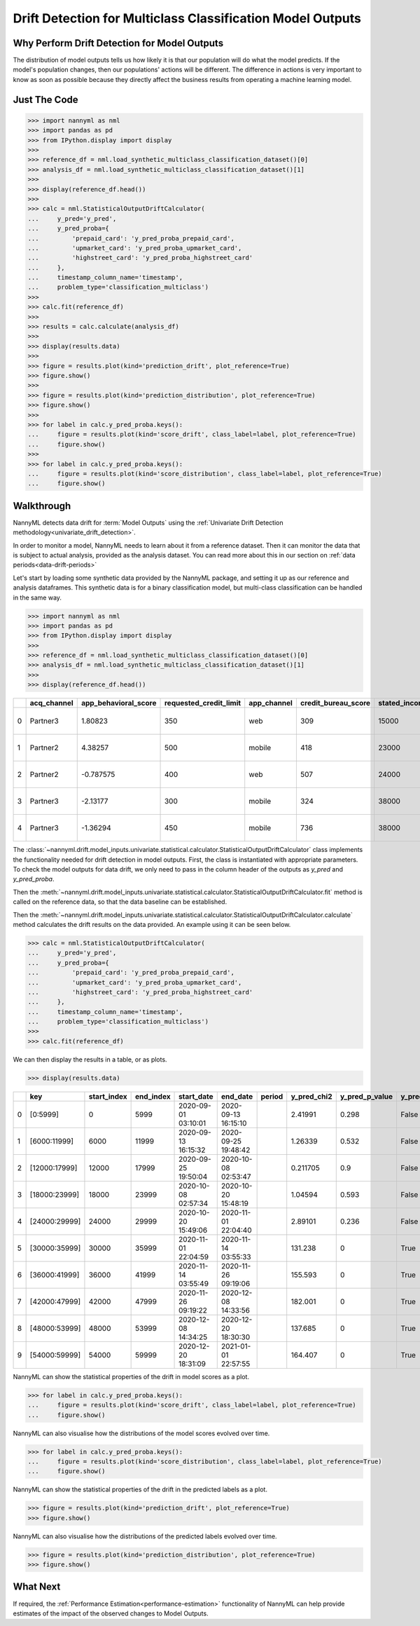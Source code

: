 .. _drift_detection_for_multiclass_classification_model_outputs:

============================================================
Drift Detection for Multiclass Classification  Model Outputs
============================================================

Why Perform Drift Detection for Model Outputs
---------------------------------------------

The distribution of model outputs tells us how likely it is that our population
will do what the model predicts. If the model's
population changes, then our populations' actions will be different.
The difference in actions is very important to know as soon as possible because
they directly affect the business results from operating a machine learning model.


Just The Code
------------------------------------

.. code-block:: python

    >>> import nannyml as nml
    >>> import pandas as pd
    >>> from IPython.display import display
    >>>
    >>> reference_df = nml.load_synthetic_multiclass_classification_dataset()[0]
    >>> analysis_df = nml.load_synthetic_multiclass_classification_dataset()[1]
    >>>
    >>> display(reference_df.head())
    >>>
    >>> calc = nml.StatisticalOutputDriftCalculator(
    ...     y_pred='y_pred',
    ...     y_pred_proba={
    ...         'prepaid_card': 'y_pred_proba_prepaid_card',
    ...         'upmarket_card': 'y_pred_proba_upmarket_card',
    ...         'highstreet_card': 'y_pred_proba_highstreet_card'
    ...     },
    ...     timestamp_column_name='timestamp',
    ...     problem_type='classification_multiclass')
    >>>
    >>> calc.fit(reference_df)
    >>>
    >>> results = calc.calculate(analysis_df)
    >>>
    >>> display(results.data)
    >>>
    >>> figure = results.plot(kind='prediction_drift', plot_reference=True)
    >>> figure.show()
    >>>
    >>> figure = results.plot(kind='prediction_distribution', plot_reference=True)
    >>> figure.show()
    >>>
    >>> for label in calc.y_pred_proba.keys():
    ...     figure = results.plot(kind='score_drift', class_label=label, plot_reference=True)
    ...     figure.show()
    >>>
    >>> for label in calc.y_pred_proba.keys():
    ...     figure = results.plot(kind='score_distribution', class_label=label, plot_reference=True)
    ...     figure.show()

Walkthrough
------------------------------------------------

NannyML detects data drift for :term:`Model Outputs` using the
:ref:`Univariate Drift Detection methodology<univariate_drift_detection>`.

In order to monitor a model, NannyML needs to learn about it from a reference dataset. Then it can monitor the data that is subject to actual analysis, provided as the analysis dataset.
You can read more about this in our section on :ref:`data periods<data-drift-periods>`

Let's start by loading some synthetic data provided by the NannyML package, and setting it up as our reference and analysis dataframes. This synthetic data is for a binary classification model, but multi-class classification can be handled in the same way.

.. code-block:: python

    >>> import nannyml as nml
    >>> import pandas as pd
    >>> from IPython.display import display
    >>>
    >>> reference_df = nml.load_synthetic_multiclass_classification_dataset()[0]
    >>> analysis_df = nml.load_synthetic_multiclass_classification_dataset()[1]
    >>>
    >>> display(reference_df.head())

+----+---------------+------------------------+--------------------------+---------------+-----------------------+-----------------+---------------+-----------+--------------+---------------------+-----------------------------+--------------------------------+------------------------------+-----------------+---------------+
|    | acq_channel   |   app_behavioral_score |   requested_credit_limit | app_channel   |   credit_bureau_score |   stated_income | is_customer   | period    |   identifier | timestamp           |   y_pred_proba_prepaid_card |   y_pred_proba_highstreet_card |   y_pred_proba_upmarket_card | y_pred          | y_true        |
+====+===============+========================+==========================+===============+=======================+=================+===============+===========+==============+=====================+=============================+================================+==============================+=================+===============+
|  0 | Partner3      |               1.80823  |                      350 | web           |                   309 |           15000 | True          | reference |        60000 | 2020-05-02 02:01:30 |                        0.97 |                           0.03 |                         0    | prepaid_card    | prepaid_card  |
+----+---------------+------------------------+--------------------------+---------------+-----------------------+-----------------+---------------+-----------+--------------+---------------------+-----------------------------+--------------------------------+------------------------------+-----------------+---------------+
|  1 | Partner2      |               4.38257  |                      500 | mobile        |                   418 |           23000 | True          | reference |        60001 | 2020-05-02 02:03:33 |                        0.87 |                           0.13 |                         0    | prepaid_card    | prepaid_card  |
+----+---------------+------------------------+--------------------------+---------------+-----------------------+-----------------+---------------+-----------+--------------+---------------------+-----------------------------+--------------------------------+------------------------------+-----------------+---------------+
|  2 | Partner2      |              -0.787575 |                      400 | web           |                   507 |           24000 | False         | reference |        60002 | 2020-05-02 02:04:49 |                        0.47 |                           0.35 |                         0.18 | prepaid_card    | upmarket_card |
+----+---------------+------------------------+--------------------------+---------------+-----------------------+-----------------+---------------+-----------+--------------+---------------------+-----------------------------+--------------------------------+------------------------------+-----------------+---------------+
|  3 | Partner3      |              -2.13177  |                      300 | mobile        |                   324 |           38000 | False         | reference |        60003 | 2020-05-02 02:07:59 |                        0.26 |                           0.5  |                         0.24 | highstreet_card | upmarket_card |
+----+---------------+------------------------+--------------------------+---------------+-----------------------+-----------------+---------------+-----------+--------------+---------------------+-----------------------------+--------------------------------+------------------------------+-----------------+---------------+
|  4 | Partner3      |              -1.36294  |                      450 | mobile        |                   736 |           38000 | True          | reference |        60004 | 2020-05-02 02:20:19 |                        0.03 |                           0.04 |                         0.93 | upmarket_card   | upmarket_card |
+----+---------------+------------------------+--------------------------+---------------+-----------------------+-----------------+---------------+-----------+--------------+---------------------+-----------------------------+--------------------------------+------------------------------+-----------------+---------------+

The :class:`~nannyml.drift.model_inputs.univariate.statistical.calculator.StatisticalOutputDriftCalculator`
class implements the functionality needed for drift detection in model outputs. First, the class is instantiated with appropriate parameters.
To check the model outputs for data drift, we only need to pass in the column header of the outputs as `y_pred` and `y_pred_proba`.

Then the :meth:`~nannyml.drift.model_inputs.univariate.statistical.calculator.StatisticalOutputDriftCalculator.fit` method
is called on the reference data, so that the data baseline can be established.

Then the :meth:`~nannyml.drift.model_inputs.univariate.statistical.calculator.StatisticalOutputDriftCalculator.calculate` method
calculates the drift results on the data provided. An example using it can be seen below.

.. code-block:: python

    >>> calc = nml.StatisticalOutputDriftCalculator(
    ...     y_pred='y_pred',
    ...     y_pred_proba={
    ...         'prepaid_card': 'y_pred_proba_prepaid_card',
    ...         'upmarket_card': 'y_pred_proba_upmarket_card',
    ...         'highstreet_card': 'y_pred_proba_highstreet_card'
    ...     },
    ...     timestamp_column_name='timestamp',
    ...     problem_type='classification_multiclass')
    >>>
    >>> calc.fit(reference_df)

We can then display the results in a table, or as plots.

.. code-block:: python

    >>> display(results.data)

+----+---------------+---------------+-------------+---------------------+---------------------+----------+---------------+------------------+----------------+--------------------+-----------------------------------+-------------------------------------+-----------------------------------+---------------------------------------+------------------------------------+--------------------------------------+------------------------------------+----------------------------------------+--------------------------------------+----------------------------------------+--------------------------------------+------------------------------------------+
|    | key           |   start_index |   end_index | start_date          | end_date            | period   |   y_pred_chi2 |   y_pred_p_value | y_pred_alert   |   y_pred_threshold |   y_pred_proba_prepaid_card_dstat |   y_pred_proba_prepaid_card_p_value | y_pred_proba_prepaid_card_alert   |   y_pred_proba_prepaid_card_threshold |   y_pred_proba_upmarket_card_dstat |   y_pred_proba_upmarket_card_p_value | y_pred_proba_upmarket_card_alert   |   y_pred_proba_upmarket_card_threshold |   y_pred_proba_highstreet_card_dstat |   y_pred_proba_highstreet_card_p_value | y_pred_proba_highstreet_card_alert   |   y_pred_proba_highstreet_card_threshold |
+====+===============+===============+=============+=====================+=====================+==========+===============+==================+================+====================+===================================+=====================================+===================================+=======================================+====================================+======================================+====================================+========================================+======================================+========================================+======================================+==========================================+
|  0 | [0:5999]      |             0 |        5999 | 2020-09-01 03:10:01 | 2020-09-13 16:15:10 |          |      2.41991  |            0.298 | False          |               0.05 |                        0.0133667  |                               0.281 | False                             |                                  0.05 |                         0.0122833  |                                0.38  | False                              |                                   0.05 |                            0.0057    |                                  0.994 | False                                |                                     0.05 |
+----+---------------+---------------+-------------+---------------------+---------------------+----------+---------------+------------------+----------------+--------------------+-----------------------------------+-------------------------------------+-----------------------------------+---------------------------------------+------------------------------------+--------------------------------------+------------------------------------+----------------------------------------+--------------------------------------+----------------------------------------+--------------------------------------+------------------------------------------+
|  1 | [6000:11999]  |          6000 |       11999 | 2020-09-13 16:15:32 | 2020-09-25 19:48:42 |          |      1.26339  |            0.532 | False          |               0.05 |                        0.0220333  |                               0.01  | True                              |                                  0.05 |                         0.00845    |                                0.828 | False                              |                                   0.05 |                            0.0135667 |                                  0.265 | False                                |                                     0.05 |
+----+---------------+---------------+-------------+---------------------+---------------------+----------+---------------+------------------+----------------+--------------------+-----------------------------------+-------------------------------------+-----------------------------------+---------------------------------------+------------------------------------+--------------------------------------+------------------------------------+----------------------------------------+--------------------------------------+----------------------------------------+--------------------------------------+------------------------------------------+
|  2 | [12000:17999] |         12000 |       17999 | 2020-09-25 19:50:04 | 2020-10-08 02:53:47 |          |      0.211705 |            0.9   | False          |               0.05 |                        0.00931667 |                               0.727 | False                             |                                  0.05 |                         0.00786667 |                                0.886 | False                              |                                   0.05 |                            0.00845   |                                  0.828 | False                                |                                     0.05 |
+----+---------------+---------------+-------------+---------------------+---------------------+----------+---------------+------------------+----------------+--------------------+-----------------------------------+-------------------------------------+-----------------------------------+---------------------------------------+------------------------------------+--------------------------------------+------------------------------------+----------------------------------------+--------------------------------------+----------------------------------------+--------------------------------------+------------------------------------------+
|  3 | [18000:23999] |         18000 |       23999 | 2020-10-08 02:57:34 | 2020-10-20 15:48:19 |          |      1.04594  |            0.593 | False          |               0.05 |                        0.0068     |                               0.961 | False                             |                                  0.05 |                         0.0126167  |                                0.347 | False                              |                                   0.05 |                            0.02025   |                                  0.022 | True                                 |                                     0.05 |
+----+---------------+---------------+-------------+---------------------+---------------------+----------+---------------+------------------+----------------+--------------------+-----------------------------------+-------------------------------------+-----------------------------------+---------------------------------------+------------------------------------+--------------------------------------+------------------------------------+----------------------------------------+--------------------------------------+----------------------------------------+--------------------------------------+------------------------------------------+
|  4 | [24000:29999] |         24000 |       29999 | 2020-10-20 15:49:06 | 2020-11-01 22:04:40 |          |      2.89101  |            0.236 | False          |               0.05 |                        0.0161333  |                               0.116 | False                             |                                  0.05 |                         0.0126167  |                                0.347 | False                              |                                   0.05 |                            0.01025   |                                  0.612 | False                                |                                     0.05 |
+----+---------------+---------------+-------------+---------------------+---------------------+----------+---------------+------------------+----------------+--------------------+-----------------------------------+-------------------------------------+-----------------------------------+---------------------------------------+------------------------------------+--------------------------------------+------------------------------------+----------------------------------------+--------------------------------------+----------------------------------------+--------------------------------------+------------------------------------------+
|  5 | [30000:35999] |         30000 |       35999 | 2020-11-01 22:04:59 | 2020-11-14 03:55:33 |          |    131.238    |            0     | True           |               0.05 |                        0.174467   |                               0     | True                              |                                  0.05 |                         0.1468     |                                0     | True                               |                                   0.05 |                            0.2077    |                                  0     | True                                 |                                     0.05 |
+----+---------------+---------------+-------------+---------------------+---------------------+----------+---------------+------------------+----------------+--------------------+-----------------------------------+-------------------------------------+-----------------------------------+---------------------------------------+------------------------------------+--------------------------------------+------------------------------------+----------------------------------------+--------------------------------------+----------------------------------------+--------------------------------------+------------------------------------------+
|  6 | [36000:41999] |         36000 |       41999 | 2020-11-14 03:55:49 | 2020-11-26 09:19:06 |          |    155.593    |            0     | True           |               0.05 |                        0.1713     |                               0     | True                              |                                  0.05 |                         0.144717   |                                0     | True                               |                                   0.05 |                            0.210867  |                                  0     | True                                 |                                     0.05 |
+----+---------------+---------------+-------------+---------------------+---------------------+----------+---------------+------------------+----------------+--------------------+-----------------------------------+-------------------------------------+-----------------------------------+---------------------------------------+------------------------------------+--------------------------------------+------------------------------------+----------------------------------------+--------------------------------------+----------------------------------------+--------------------------------------+------------------------------------------+
|  7 | [42000:47999] |         42000 |       47999 | 2020-11-26 09:19:22 | 2020-12-08 14:33:56 |          |    182.001    |            0     | True           |               0.05 |                        0.170533   |                               0     | True                              |                                  0.05 |                         0.140967   |                                0     | True                               |                                   0.05 |                            0.2153    |                                  0     | True                                 |                                     0.05 |
+----+---------------+---------------+-------------+---------------------+---------------------+----------+---------------+------------------+----------------+--------------------+-----------------------------------+-------------------------------------+-----------------------------------+---------------------------------------+------------------------------------+--------------------------------------+------------------------------------+----------------------------------------+--------------------------------------+----------------------------------------+--------------------------------------+------------------------------------------+
|  8 | [48000:53999] |         48000 |       53999 | 2020-12-08 14:34:25 | 2020-12-20 18:30:30 |          |    137.685    |            0     | True           |               0.05 |                        0.173467   |                               0     | True                              |                                  0.05 |                         0.14205    |                                0     | True                               |                                   0.05 |                            0.209533  |                                  0     | True                                 |                                     0.05 |
+----+---------------+---------------+-------------+---------------------+---------------------+----------+---------------+------------------+----------------+--------------------+-----------------------------------+-------------------------------------+-----------------------------------+---------------------------------------+------------------------------------+--------------------------------------+------------------------------------+----------------------------------------+--------------------------------------+----------------------------------------+--------------------------------------+------------------------------------------+
|  9 | [54000:59999] |         54000 |       59999 | 2020-12-20 18:31:09 | 2021-01-01 22:57:55 |          |    164.407    |            0     | True           |               0.05 |                        0.1673     |                               0     | True                              |                                  0.05 |                         0.14755    |                                0     | True                               |                                   0.05 |                            0.20505   |                                  0     | True                                 |                                     0.05 |
+----+---------------+---------------+-------------+---------------------+---------------------+----------+---------------+------------------+----------------+--------------------+-----------------------------------+-------------------------------------+-----------------------------------+---------------------------------------+------------------------------------+--------------------------------------+------------------------------------+----------------------------------------+--------------------------------------+----------------------------------------+--------------------------------------+------------------------------------------+

NannyML can show the statistical properties of the drift in model scores as a plot.

.. code-block:: python

    >>> for label in calc.y_pred_proba.keys():
    ...     figure = results.plot(kind='score_drift', class_label=label, plot_reference=True)
    ...     figure.show()

.. image:: /_static/tutorials/detecting_data_drift/model_outputs/multiclass/drift-guide-score-drift-prepaid_card.svg

.. image:: /_static/tutorials/detecting_data_drift/model_outputs/multiclass/drift-guide-score-drift-upmarket_card.svg

.. image:: /_static/tutorials/detecting_data_drift/model_outputs/multiclass/drift-guide-score-drift-highstreet_card.svg

NannyML can also visualise how the distributions of the model scores evolved over time.

.. code-block:: python

    >>> for label in calc.y_pred_proba.keys():
    ...     figure = results.plot(kind='score_distribution', class_label=label, plot_reference=True)
    ...     figure.show()

.. image:: /_static/tutorials/detecting_data_drift/model_outputs/multiclass/drift-guide-score-distribution-prepaid_card.svg

.. image:: /_static/tutorials/detecting_data_drift/model_outputs/multiclass/drift-guide-score-distribution-upmarket_card.svg

.. image:: /_static/tutorials/detecting_data_drift/model_outputs/multiclass/drift-guide-score-distribution-highstreet_card.svg

NannyML can show the statistical properties of the drift in the predicted labels as a plot.

.. code-block:: python

     >>> figure = results.plot(kind='prediction_drift', plot_reference=True)
     >>> figure.show()

.. image:: /_static/tutorials/detecting_data_drift/model_outputs/multiclass/drift-guide-prediction-drift.svg

NannyML can also visualise how the distributions of the predicted labels evolved over time.

.. code-block:: python

     >>> figure = results.plot(kind='prediction_distribution', plot_reference=True)
     >>> figure.show()

.. image:: /_static/tutorials/detecting_data_drift/model_outputs/multiclass/drift-guide-prediction-distribution.svg



What Next
-----------------------

If required, the :ref:`Performance Estimation<performance-estimation>` functionality of NannyML can help provide estimates of the impact of the
observed changes to Model Outputs.
